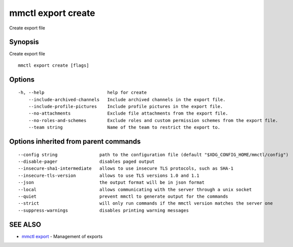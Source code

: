 .. _mmctl_export_create:

mmctl export create
-------------------

Create export file

Synopsis
~~~~~~~~


Create export file

::

  mmctl export create [flags]

Options
~~~~~~~

::

  -h, --help                        help for create
      --include-archived-channels   Include archived channels in the export file.
      --include-profile-pictures    Include profile pictures in the export file.
      --no-attachments              Exclude file attachments from the export file.
      --no-roles-and-schemes        Exclude roles and custom permission schemes from the export file.
      --team string                 Name of the team to restrict the export to.

Options inherited from parent commands
~~~~~~~~~~~~~~~~~~~~~~~~~~~~~~~~~~~~~~

::

      --config string                path to the configuration file (default "$XDG_CONFIG_HOME/mmctl/config")
      --disable-pager                disables paged output
      --insecure-sha1-intermediate   allows to use insecure TLS protocols, such as SHA-1
      --insecure-tls-version         allows to use TLS versions 1.0 and 1.1
      --json                         the output format will be in json format
      --local                        allows communicating with the server through a unix socket
      --quiet                        prevent mmctl to generate output for the commands
      --strict                       will only run commands if the mmctl version matches the server one
      --suppress-warnings            disables printing warning messages

SEE ALSO
~~~~~~~~

* `mmctl export <mmctl_export.rst>`_ 	 - Management of exports

